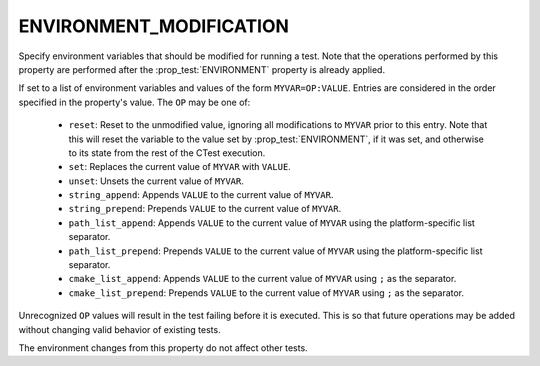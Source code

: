 ENVIRONMENT_MODIFICATION
------------------------

Specify environment variables that should be modified for running a test. Note
that the operations performed by this property are performed after the
:prop_test:`ENVIRONMENT` property is already applied.

If set to a list of environment variables and values of the form
``MYVAR=OP:VALUE``. Entries are considered in the order specified in the
property's value. The ``OP`` may be one of:

  - ``reset``: Reset to the unmodified value, ignoring all modifications to
    ``MYVAR`` prior to this entry. Note that this will reset the variable to
    the value set by :prop_test:`ENVIRONMENT`, if it was set, and otherwise
    to its state from the rest of the CTest execution.
  - ``set``: Replaces the current value of ``MYVAR`` with ``VALUE``.
  - ``unset``: Unsets the current value of ``MYVAR``.
  - ``string_append``: Appends ``VALUE`` to the current value of ``MYVAR``.
  - ``string_prepend``: Prepends ``VALUE`` to the current value of ``MYVAR``.
  - ``path_list_append``: Appends ``VALUE`` to the current value of ``MYVAR``
    using the platform-specific list separator.
  - ``path_list_prepend``: Prepends ``VALUE`` to the current value of
    ``MYVAR`` using the platform-specific list separator.
  - ``cmake_list_append``: Appends ``VALUE`` to the current value of ``MYVAR``
    using ``;`` as the separator.
  - ``cmake_list_prepend``: Prepends ``VALUE`` to the current value of
    ``MYVAR`` using ``;`` as the separator.

Unrecognized ``OP`` values will result in the test failing before it is
executed. This is so that future operations may be added without changing
valid behavior of existing tests.

The environment changes from this property do not affect other tests.
